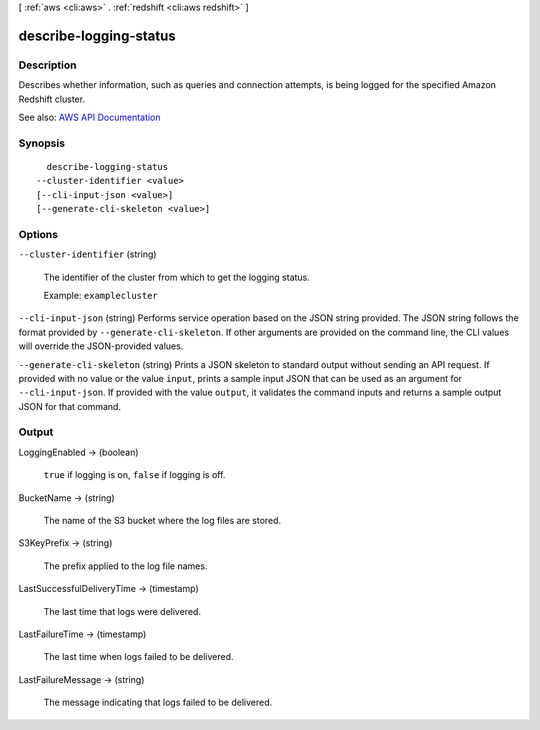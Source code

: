 [ :ref:`aws <cli:aws>` . :ref:`redshift <cli:aws redshift>` ]

.. _cli:aws redshift describe-logging-status:


***********************
describe-logging-status
***********************



===========
Description
===========



Describes whether information, such as queries and connection attempts, is being logged for the specified Amazon Redshift cluster.



See also: `AWS API Documentation <https://docs.aws.amazon.com/goto/WebAPI/redshift-2012-12-01/DescribeLoggingStatus>`_


========
Synopsis
========

::

    describe-logging-status
  --cluster-identifier <value>
  [--cli-input-json <value>]
  [--generate-cli-skeleton <value>]




=======
Options
=======

``--cluster-identifier`` (string)


  The identifier of the cluster from which to get the logging status.

   

  Example: ``examplecluster``  

  

``--cli-input-json`` (string)
Performs service operation based on the JSON string provided. The JSON string follows the format provided by ``--generate-cli-skeleton``. If other arguments are provided on the command line, the CLI values will override the JSON-provided values.

``--generate-cli-skeleton`` (string)
Prints a JSON skeleton to standard output without sending an API request. If provided with no value or the value ``input``, prints a sample input JSON that can be used as an argument for ``--cli-input-json``. If provided with the value ``output``, it validates the command inputs and returns a sample output JSON for that command.



======
Output
======

LoggingEnabled -> (boolean)

  

   ``true`` if logging is on, ``false`` if logging is off.

  

  

BucketName -> (string)

  

  The name of the S3 bucket where the log files are stored.

  

  

S3KeyPrefix -> (string)

  

  The prefix applied to the log file names.

  

  

LastSuccessfulDeliveryTime -> (timestamp)

  

  The last time that logs were delivered.

  

  

LastFailureTime -> (timestamp)

  

  The last time when logs failed to be delivered.

  

  

LastFailureMessage -> (string)

  

  The message indicating that logs failed to be delivered.

  

  

